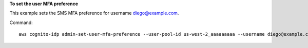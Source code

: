 **To set the user MFA preference**

This example sets the SMS MFA preference for username diego@example.com. 

Command::

  aws cognito-idp admin-set-user-mfa-preference --user-pool-id us-west-2_aaaaaaaaa --username diego@example.com --sms-mfa-settings Enabled=false,PreferredMfa=false
  
